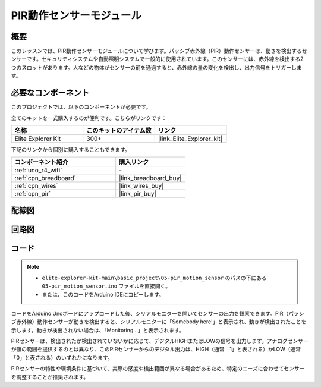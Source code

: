 .. _basic_pir:

PIR動作センサーモジュール
==========================

.. https://docs.sunfounder.com/projects/kepler-kit/en/latest/cproject/ar_pir.html#ar-pir

概要
---------------

このレッスンでは、PIR動作センサーモジュールについて学びます。パッシブ赤外線（PIR）動作センサーは、動きを検出するセンサーです。セキュリティシステムや自動照明システムで一般的に使用されています。このセンサーには、赤外線を検出する2つのスロットがあります。人などの物体がセンサーの前を通過すると、赤外線の量の変化を検出し、出力信号をトリガーします。

必要なコンポーネント
-------------------------

このプロジェクトでは、以下のコンポーネントが必要です。

全てのキットを一式購入するのが便利です。こちらがリンクです：

.. list-table::
    :widths: 20 20 20
    :header-rows: 1

    *   - 名称	
        - このキットのアイテム数
        - リンク
    *   - Elite Explorer Kit
        - 300+
        - |link_Elite_Explorer_kit|

下記のリンクから個別に購入することもできます。

.. list-table::
    :widths: 30 20
    :header-rows: 1

    *   - コンポーネント紹介
        - 購入リンク

    *   - :ref:`uno_r4_wifi`
        - \-
    *   - :ref:`cpn_breadboard`
        - |link_breadboard_buy|
    *   - :ref:`cpn_wires`
        - |link_wires_buy|
    *   - :ref:`cpn_pir`
        - |link_pir_buy|

配線図
----------------------

.. image:: img/05-pir_bb.png
   :align: center
   :width: 100%


回路図
-----------------------

.. image:: img/05-pir_schematic.png
   :align: center
   :width: 50%


コード
---------------

.. note::

    * ``elite-explorer-kit-main\basic_project\05-pir_motion_sensor`` のパスの下にある ``05-pir_motion_sensor.ino`` ファイルを直接開く。
    * または、このコードをArduino IDEにコピーします。

.. raw:: html

    <iframe src=https://create.arduino.cc/editor/sunfounder01/d9fc9198-1538-413d-b501-2cddc8d7cfe6/preview?embed style="height:510px;width:100%;margin:10px 0" frameborder=0></iframe>

コードをArduino Unoボードにアップロードした後、シリアルモニターを開いてセンサーの出力を観察できます。PIR（パッシブ赤外線）動作センサーが動きを検出すると、シリアルモニターに「Somebody here!」と表示され、動きが検出されたことを示します。動きが検出されない場合は、「Monitoring...」と表示されます。

PIRセンサーは、検出されたか検出されていないかに応じて、デジタルHIGHまたはLOWの信号を出力します。アナログセンサーが値の範囲を提供するのとは異なり、このPIRセンサーからのデジタル出力は、HIGH（通常「1」と表される）かLOW（通常「0」と表される）のいずれかになります。

PIRセンサーの特性や環境条件に基づいて、実際の感度や検出範囲が異なる場合があるため、特定のニーズに合わせてセンサーを調整することが推奨されます。
